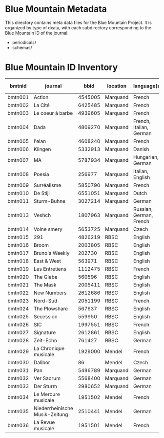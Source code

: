 * Blue Mountain Metadata
  This directory contains meta data files for the Blue Mountain Project.  It
  is organized by type of dxata, with each subdirectory corresponding to
  the Blue Mountain ID of the journal.
  - periodicals/
  - schemas/
* Blue Mountain ID Inventory

| bmtnid  | journal                        |    bbid | location | language(s)             | estimated extent |
|---------+--------------------------------+---------+----------+-------------------------+------------------|
| bmtn001 | Action                         | 4545005 | Marquand | French                  |             1080 |
| bmtn002 | La Cité                        | 6425485 | Marquand | French                  |             6080 |
| bmtn003 | Le coeur à barbe               | 4939605 | Marquand | French                  |                8 |
| bmtn004 | Dada                           | 4809270 | Marquand | French, Italian, German |              100 |
| bmtn005 | l'elan                         | 4608240 | Marquand | French                  |              200 |
| bmtn006 | Klingen                        | 5332913 | Marquand | Danish                  |                  |
| bmtn007 | MA                             | 5787934 | Marquand | Hungarian, German       |              320 |
| bmtn008 | Poesia                         |  256977 | Marquand | Italian, English        |             1600 |
| bmtn009 | Surréalisme                    | 5850790 | Marquand | French                  |               25 |
| bmtn010 | De Stijl                       | 6551051 | Marquand | Dutch                   |               40 |
| bmtn011 | Sturm-Buhne                    | 3027214 | Marquand | German                  |               30 |
| bmtn013 | Veshch                         | 1807963 | Marquand | Russian, German, French |               50 |
| bmtn014 | Volne smery                    | 5653725 | Marquand | Czech                   |             1500 |
| bmtn015 | 291                            | 4826219 | RBSC     | English                 |               30 |
| bmtn016 | Broom                          | 2003805 | RBSC     | English                 |             1360 |
| bmtn017 | Bruno's Weekly                 |  202730 | RBSC     | English                 |            12324 |
| bmtn018 | East & West                    |  563971 | RBSC     | English                 |              500 |
| bmtn019 | Les Entretiens                 | 1112475 | RBSC     | French                  |             2871 |
| bmtn020 | The Glebe                      |  560596 | RBSC     | English                 |              538 |
| bmtn021 | The Mask                       | 2005411 | RBSC     | English                 |             2370 |
| bmtn022 | New Numbers                    | 2612686 | RBSC     | English                 |              210 |
| bmtn023 | Nord-Sud                       | 2051199 | RBSC     | French                  |               30 |
| bmtn024 | The Plowshare                  |  567637 | RBSC     | English                 |              494 |
| bmtn025 | Secession                      |  559950 | RBSC     | English                 |              150 |
| bmtn026 | SIC                            | 1997551 | RBSC     | French                  |              248 |
| bmtn027 | Signature                      | 2612861 | RBSC     | English                 |              100 |
| bmtn028 | Zeit-Echo                      |  761427 | RBSC     | German                  |              493 |
| bmtn029 | La Chronique musicale          | 1929000 | Mendel   | French                  |             3328 |
| bmtn030 | Dalibor                        |      86 | Mendel   | Czech                   |             5194 |
| bmtn031 | Pan                            | 5496789 | Marquand | German                  |                  |
| bmtn032 | Ver Sacrum                     | 5568400 | Marquand | German                  |                  |
| bmtn033 | Der Sturm                      | 2980652 | Marquand | German                  |                  |
| bmtn034 | Le Mercure musicale            | 1951502 | Mendel   | French                  |                  |
| bmtn035 | Niederrheinische Musik-Zeitung | 2510441 | Mendel   | German                  |             2970 |
| bmtn036 | La Revue musicale              | 1951501 | Mendel   | French                  |                  |
